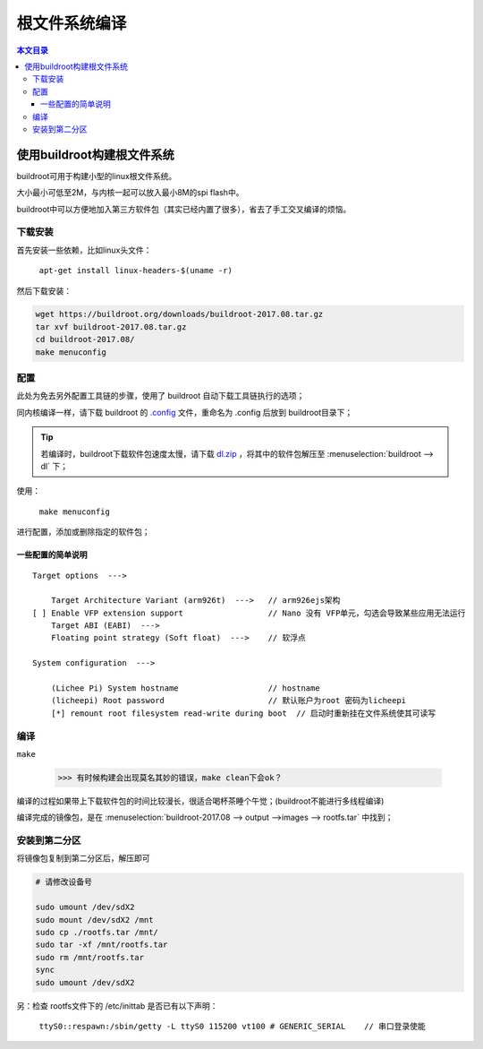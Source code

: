 根文件系统编译
==========================

.. contents:: 本文目录

使用buildroot构建根文件系统
---------------------------------

buildroot可用于构建小型的linux根文件系统。

大小最小可低至2M，与内核一起可以放入最小8M的spi flash中。

buildroot中可以方便地加入第三方软件包（其实已经内置了很多），省去了手工交叉编译的烦恼。

下载安装
~~~~~~~~~~~~~~~~~~~~~~~~~~~~~~~~~

首先安装一些依赖，比如linux头文件：

    ``apt-get install linux-headers-$(uname -r)``

然后下载安装：

.. code-block:: bash

    wget https://buildroot.org/downloads/buildroot-2017.08.tar.gz
    tar xvf buildroot-2017.08.tar.gz
    cd buildroot-2017.08/
    make menuconfig

配置
~~~~~~~~~~~~~~~~~~~~~~~~~~~~~~~~~

此处为免去另外配置工具链的步骤，使用了 buildroot 自动下载工具链执行的选项；

同内核编译一样，请下载 buildroot 的 `.config <http://odfef978i.bkt.clouddn.com/buildroot.config>`_ 文件，重命名为 .config 后放到 buildroot目录下；

.. tip:: 若编译时，buildroot下载软件包速度太慢，请下载 `dl.zip <https://pan.baidu.com/s/1_tBdX9K7fOkH9JdXZ_MdiQ>`_ ，将其中的软件包解压至 :menuselection:`buildroot --> dl` 下；

使用：

    ``make menuconfig``

进行配置，添加或删除指定的软件包；

一些配置的简单说明
^^^^^^^^^^^^^^^^^^^^^^^^^^^^^^^^

:: 

    Target options  --->

        Target Architecture Variant (arm926t)  --->   // arm926ejs架构
    [ ] Enable VFP extension support                  // Nano 没有 VFP单元，勾选会导致某些应用无法运行
        Target ABI (EABI)  --->
        Floating point strategy (Soft float)  --->    // 软浮点

    System configuration  --->

        (Lichee Pi) System hostname                   // hostname
        (licheepi) Root password                      // 默认账户为root 密码为licheepi
        [*] remount root filesystem read-write during boot  // 启动时重新挂在文件系统使其可读写 

编译
~~~~~~~~~~~~~~~~~~~~~~~~~~~~~~~~~

``make``

    >>> 有时候构建会出现莫名其妙的错误，make clean下会ok？

编译的过程如果带上下载软件包的时间比较漫长，很适合喝杯茶睡个午觉；(buildroot不能进行多线程编译)

编译完成的镜像包，是在 :menuselection:`buildroot-2017.08 --> output -->images --> rootfs.tar` 中找到；

安装到第二分区
~~~~~~~~~~~~~~~~~~~~~~~~~~~~~~~~~

将镜像包复制到第二分区后，解压即可

.. code-block:: bash

    # 请修改设备号
    
    sudo umount /dev/sdX2
    sudo mount /dev/sdX2 /mnt
    sudo cp ./rootfs.tar /mnt/
    sudo tar -xf /mnt/rootfs.tar
    sudo rm /mnt/rootfs.tar
    sync
    sudo umount /dev/sdX2

另：检查 rootfs文件下的 /etc/inittab 是否已有以下声明：

    ``ttyS0::respawn:/sbin/getty -L ttyS0 115200 vt100 # GENERIC_SERIAL    // 串口登录使能`` 